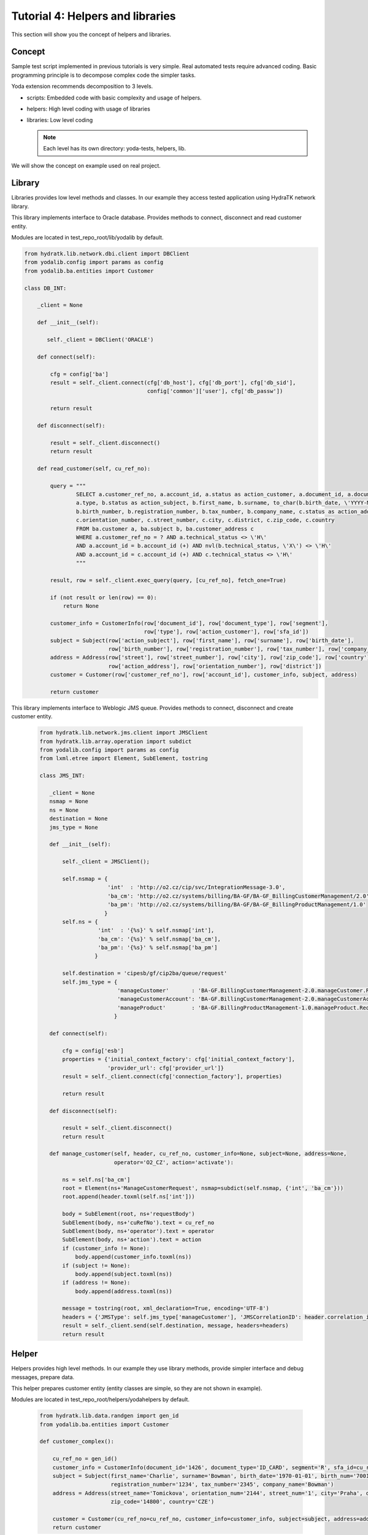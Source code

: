 .. _tutor_yoda_tut4_hlp_lib:

Tutorial 4: Helpers and libraries
=================================

This section will show you the concept of helpers and libraries.

Concept
^^^^^^^

Sample test script implemented in previous tutorials is very simple.
Real automated tests require advanced coding. 
Basic programming principle is to decompose complex code the simpler tasks.

Yoda extension recommends decomposition to 3 levels.

* scripts: Embedded code with basic complexity and usage of helpers. 
* helpers: High level coding with usage of libraries
* libraries: Low level coding

  .. note:: 
  
     Each level has its own directory: yoda-tests, helpers, lib.

We will show the concept on example used on real project.

Library
^^^^^^^

Libraries provides low level methods and classes. 
In our example they access tested application using HydraTK network library.

This library implements interface to Oracle database.
Provides methods to connect, disconnect and read customer entity.

Modules are located in test_repo_root/lib/yodalib by default.

.. code-block:: python

   from hydratk.lib.network.dbi.client import DBClient
   from yodalib.config import params as config
   from yodalib.ba.entities import Customer

   class DB_INT:
    
       _client = None
    
       def __init__(self):
        
          self._client = DBClient('ORACLE')

       def connect(self):         
               
           cfg = config['ba']
           result = self._client.connect(cfg['db_host'], cfg['db_port'], cfg['db_sid'],
                                         config['common']['user'], cfg['db_passw'])
        
           return result

       def disconnect(self):
    
           result = self._client.disconnect()
           return result

       def read_customer(self, cu_ref_no):        

           query = """
                   SELECT a.customer_ref_no, a.account_id, a.status as action_customer, a.document_id, a.document_type, a.segment, a.sfa_id, 
                   a.type, b.status as action_subject, b.first_name, b.surname, to_char(b.birth_date, \'YYYY-MM-DD\') as birth_date, 
                   b.birth_number, b.registration_number, b.tax_number, b.company_name, c.status as action_address, c.street, 
                   c.orientation_number, c.street_number, c.city, c.district, c.zip_code, c.country 
                   FROM ba.customer a, ba.subject b, ba.customer_address c 
                   WHERE a.customer_ref_no = ? AND a.technical_status <> \'H\' 
                   AND a.account_id = b.account_id (+) AND nvl(b.technical_status, \'X\') <> \'H\' 
                   AND a.account_id = c.account_id (+) AND c.technical_status <> \'H\'
                   """
                    
           result, row = self._client.exec_query(query, [cu_ref_no], fetch_one=True)
            
           if (not result or len(row) == 0):
               return None            
                    
           customer_info = CustomerInfo(row['document_id'], row['document_type'], row['segment'],  
                                        row['type'], row['action_customer'], row['sfa_id'])           
           subject = Subject(row['action_subject'], row['first_name'], row['surname'], row['birth_date'],
                             row['birth_number'], row['registration_number'], row['tax_number'], row['company_name'])             
           address = Address(row['street'], row['street_number'], row['city'], row['zip_code'], row['country'], 
                             row['action_address'], row['orientation_number'], row['district'])   
           customer = Customer(row['customer_ref_no'], row['account_id'], customer_info, subject, address) 
                             
           return customer
           
This library implements interface to Weblogic JMS queue.
Provides methods to connect, disconnect and create customer entity.            
           
  .. code-block:: python
  
     from hydratk.lib.network.jms.client import JMSClient
     from hydratk.lib.array.operation import subdict
     from yodalib.config import params as config
     from lxml.etree import Element, SubElement, tostring 

     class JMS_INT:
    
        _client = None
        nsmap = None
        ns = None
        destination = None
        jms_type = None
    
        def __init__(self): 
        
            self._client = JMSClient(); 
        
            self.nsmap = {
                          'int'  : 'http://o2.cz/cip/svc/IntegrationMessage-3.0',
                          'ba_cm': 'http://o2.cz/systems/billing/BA-GF/BA-GF_BillingCustomerManagement/2.0',
                          'ba_pm': 'http://o2.cz/systems/billing/BA-GF/BA-GF_BillingProductManagement/1.0'                      
                         }
            self.ns = {
                       'int'  : '{%s}' % self.nsmap['int'], 
                       'ba_cm': '{%s}' % self.nsmap['ba_cm'],
                       'ba_pm': '{%s}' % self.nsmap['ba_pm']
                      }
        
            self.destination = 'cipesb/gf/cip2ba/queue/request'
            self.jms_type = {
                             'manageCustomer'       : 'BA-GF.BillingCustomerManagement-2.0.manageCustomer.Request',
                             'manageCustomerAccount': 'BA-GF.BillingCustomerManagement-2.0.manageCustomerAccount.Request',
                             'manageProduct'        : 'BA-GF.BillingProductManagement-1.0.manageProduct.Request'    
                            } 
        
        def connect(self):         
             
            cfg = config['esb']                 
            properties = {'initial_context_factory': cfg['initial_context_factory'],
                          'provider_url': cfg['provider_url']}
            result = self._client.connect(cfg['connection_factory'], properties) 
               
            return result

        def disconnect(self):
 
            result = self._client.disconnect()
            return result              
        
        def manage_customer(self, header, cu_ref_no, customer_info=None, subject=None, address=None, 
                            operator='O2_CZ', action='activate'):
                        
            ns = self.ns['ba_cm']
            root = Element(ns+'ManageCustomerRequest', nsmap=subdict(self.nsmap, {'int', 'ba_cm'}))
            root.append(header.toxml(self.ns['int']))    
        
            body = SubElement(root, ns+'requestBody')
            SubElement(body, ns+'cuRefNo').text = cu_ref_no
            SubElement(body, ns+'operator').text = operator
            SubElement(body, ns+'action').text = action 
            if (customer_info != None):
                body.append(customer_info.toxml(ns))
            if (subject != None):
                body.append(subject.toxml(ns))
            if (address != None):
                body.append(address.toxml(ns)) 
            
            message = tostring(root, xml_declaration=True, encoding='UTF-8')
            headers = {'JMSType': self.jms_type['manageCustomer'], 'JMSCorrelationID': header.correlation_id}
            result = self._client.send(self.destination, message, headers=headers) 
            return result                

Helper
^^^^^^               

Helpers provides high level methods. 
In our example they use library methods, provide simpler interface and debug messages, prepare data.

This helper prepares customer entity (entity classes are simple, so they are not shown in example).

Modules are located in test_repo_root/helpers/yodahelpers by default.

  .. code-block:: python
  
     from hydratk.lib.data.randgen import gen_id
     from yodalib.ba.entities import Customer

     def customer_complex():     
    
         cu_ref_no = gen_id()
         customer_info = CustomerInfo(document_id='1426', document_type='ID_CARD', segment='R', sfa_id=cu_ref_no, type='Person')
         subject = Subject(first_name='Charlie', surname='Bowman', birth_date='1970-01-01', birth_num='7001010001',
                           registration_number='1234', tax_number='2345', company_name='Bowman')
         address = Address(street_name='Tomickova', orientation_num='2144', street_num='1', city='Praha', district='Chodov',
                           zip_code='14800', country='CZE') 
    
         customer = Customer(cu_ref_no=cu_ref_no, customer_info=customer_info, subject=subject, address=address)
         return customer


This helper provides simpler interface to library methods. 

  .. code-block:: python
  
     from yodalib.ba.db_int import DB_INT
     from yodalib.ba.jms_int import JMS_INT
     from yodalib.utils.interface import wait, gen_header  
  
     db = DB_INT()
     jms = JMS_INT()

     def db_connect():

         print 'Connecting to DB'
         return db.connect()
    
     def db_disconnect():

         print 'Disconnecting from DB'
         return db.disconnect()
    
     def jms_connect():
    
         print 'Connecting to JMS'
         return jms.connect()
    
     def jms_disconnect():

         print 'Disconnecting from JMS'
         return jms.disconnect()
    
     def connect():
     
         res_db = db_connect()        
         res_jms = jms_connect()    
         return res_db and res_jms
    
     def disconnect():
     
         res_db = db_disconnect()    
         res_jms = jms_disconnect()    
         return res_db and res_jms
         
     def read_customer(cu_ref_no):   
    
         print 'Reading customer: {0}'.format(cu_ref_no)
         customer = db.read_customer(cu_ref_no)
         return customer
    
     def manage_customer(customer, action='activate'):  
        
         header = gen_header('ESB', 'BA')
         print 'Sending message manageCustomer: {0}'.format(header.correlation_id)
         res = jms.manage_customer(header, customer.cu_ref_no, customer.customer_info, 
                                   customer.subject, customer.address, action=action)
    
         wait()
         return res, header.correlation_id  
       
Script
^^^^^^

Scripts use helper methods, the embedded code is simple. The complexity is hidden in used methods.

This script prepares customer entity, sends it as JMS message and reads created customer from database.

  .. code-block:: yaml
  
     Test-Scenario-1:
       id: ts_01
       path: SOC/SYS/BA/manageCustomer/manageCustomer_complex.jedi
       name: manageCustomer_complex
       desc: Create customer with complex configuration
       author: Petr Rasek <bowman@hydratk.org>
       version: 1.0
  
       pre-req: |
         import yodahelpers.o2.soc.ba.entities as ent 
         import yodahelpers.o2.soc.ba.interface as int    
    
         this.test_result = int.connect()
         assert (this.test_result == True)
    
       Test-Case-1:
         id: tc_01
         name: create_customer_complex
         desc: Create complex customer
  
         Test-Condition-1: 
           id: tco_01
           name: send_msg
           desc: Send message manageCustomer
           
           test: |
             customer = ent.customer_complex()
             cu_ref_no = customer.cu_ref_no
             this.test_result, corr_id = int.manage_customer(customer) 
                         
           validate: |   
             assert (this.test_result == True)        
        
         Test-Condition-2:
           id: tco_02
           name: read_customer
           desc: Read created customer
           
           test: |
             cu = int.read_customer(cu_ref_no)
             this.test_result = (cu != None)
        
           validate: |    
             assert (this.test_result == True)
             print cu                                
    
      post-req: |
        this.test_result = int.disconnect()
        assert (this.test_result == True) 
        
This example shows new tags:

* pre-req: pre-requirements executed before first test case. 
* post-req: post-requirements executed after last test case.

The purpose of pre-requirements is to import helpers, load data, initialize clients, connections etc.
The purpose of post-requirements is to clean data, close clients, connections etc.                     
